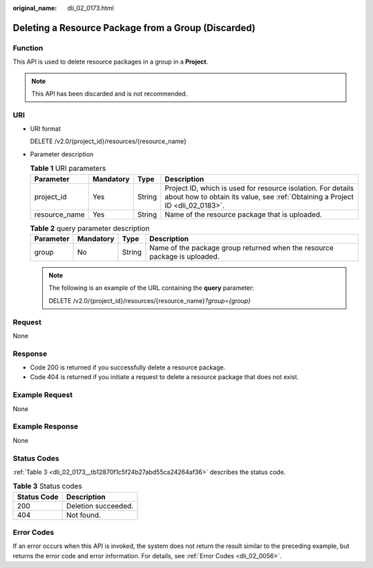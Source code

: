 :original_name: dli_02_0173.html

.. _dli_02_0173:

Deleting a Resource Package from a Group (Discarded)
====================================================

Function
--------

This API is used to delete resource packages in a group in a **Project**.

.. note::

   This API has been discarded and is not recommended.

URI
---

-  URI format

   DELETE /v2.0/{project_id}/resources/{resource_name}

-  Parameter description

   .. table:: **Table 1** URI parameters

      +---------------+-----------+--------+-----------------------------------------------------------------------------------------------------------------------------------------------+
      | Parameter     | Mandatory | Type   | Description                                                                                                                                   |
      +===============+===========+========+===============================================================================================================================================+
      | project_id    | Yes       | String | Project ID, which is used for resource isolation. For details about how to obtain its value, see :ref:`Obtaining a Project ID <dli_02_0183>`. |
      +---------------+-----------+--------+-----------------------------------------------------------------------------------------------------------------------------------------------+
      | resource_name | Yes       | String | Name of the resource package that is uploaded.                                                                                                |
      +---------------+-----------+--------+-----------------------------------------------------------------------------------------------------------------------------------------------+

   .. table:: **Table 2** query parameter description

      +-----------+-----------+--------+---------------------------------------------------------------------------+
      | Parameter | Mandatory | Type   | Description                                                               |
      +===========+===========+========+===========================================================================+
      | group     | No        | String | Name of the package group returned when the resource package is uploaded. |
      +-----------+-----------+--------+---------------------------------------------------------------------------+

   .. note::

      The following is an example of the URL containing the **query** parameter:

      DELETE /v2.0/{project_id}/resources/{resource_name}\ *?group={group}*

Request
-------

None

Response
--------

-  Code 200 is returned if you successfully delete a resource package.
-  Code 404 is returned if you initiate a request to delete a resource package that does not exist.

Example Request
---------------

None

Example Response
----------------

None

Status Codes
------------

:ref:`Table 3 <dli_02_0173__tb12870f1c5f24b27abd55ca24264af36>` describes the status code.

.. _dli_02_0173__tb12870f1c5f24b27abd55ca24264af36:

.. table:: **Table 3** Status codes

   =========== ===================
   Status Code Description
   =========== ===================
   200         Deletion succeeded.
   404         Not found.
   =========== ===================

Error Codes
-----------

If an error occurs when this API is invoked, the system does not return the result similar to the preceding example, but returns the error code and error information. For details, see :ref:`Error Codes <dli_02_0056>`.
